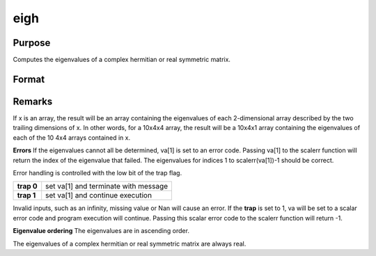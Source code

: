 
eigh
==============================================

Purpose
----------------

Computes the eigenvalues of a complex hermitian or real symmetric matrix.

Format
----------------
.. function:: eigh(x)

    :param x: 
    :type x: NxN matrix or K-dimensional array where
        the last two dimensions are NxN

    :returns: va (*TODO*), Nx1 vector or K-dimensional array where
        the last two dimensions are Nx1, the eigenvalues of
        x.



Remarks
-------

If x is an array, the result will be an array containing the eigenvalues
of each 2-dimensional array described by the two trailing dimensions of
x. In other words, for a 10x4x4 array, the result will be a 10x4x1 array
containing the eigenvalues of each of the 10 4x4 arrays contained in x.

**Errors**
If the eigenvalues cannot all be determined, va[1] is set to an error
code. Passing va[1] to the scalerr function will return the index of the
eigenvalue that failed. The eigenvalues for indices 1 to
scalerr(va[1])-1 should be correct.

Error handling is controlled with the low bit of the trap flag.

+------------+--------------------------------------+
| **trap 0** | set va[1] and terminate with message |
+------------+--------------------------------------+
| **trap 1** | set va[1] and continue execution     |
+------------+--------------------------------------+

Invalid inputs, such as an infinity, missing value or Nan will cause an
error. If the **trap** is set to 1, va will be set to a scalar error
code and program execution will continue. Passing this scalar error code
to the scalerr function will return -1.

**Eigenvalue ordering**
The eigenvalues are in ascending order.

The eigenvalues of a complex hermitian or real symmetric matrix are
always real.

